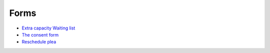 .. _links_and_forms:

.. raw:: html

    <style> .red {color:#aa0060; font-weight:bold; font-size:16px} </style>

###################
Forms
###################

*  `Extra capacity Waiting list <https://forms.gle/ZQXeA5VaDevr5uJD8>`_ 
*  `The consent form <https://forms.gle/ALcnDcJdTQGByBpK6>`_ 
*  `Reschedule plea <https://forms.gle/Wq8rL9KCuL86VphGA>`_ 



